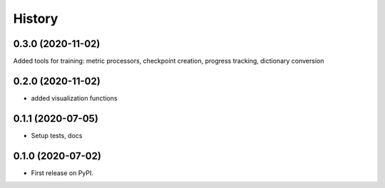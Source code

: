 =======
History
=======

0.3.0 (2020-11-02)
------------------

Added tools for training: metric processors, checkpoint creation, progress tracking, dictionary conversion

0.2.0 (2020-11-02)
------------------

* added visualization functions

0.1.1 (2020-07-05)
------------------

* Setup tests, docs


0.1.0 (2020-07-02)
------------------

* First release on PyPI.
